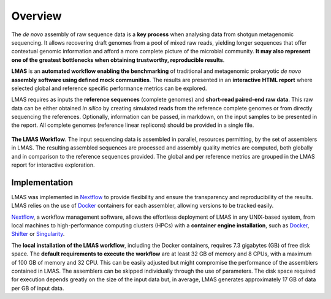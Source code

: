Overview
========

The *de novo* assembly of raw sequence data is a **key process** when analysing data from shotgun metagenomic sequencing. 
It allows recovering draft genomes from a pool of mixed raw reads, yielding longer sequences that offer contextual genomic 
information and afford a more complete picture of the microbial community. **It may also represent one of the greatest** 
**bottlenecks when obtaining trustworthy, reproducible results**.

**LMAS** is an **automated workflow enabling the benchmarking** of traditional and metagenomic
prokaryotic *de novo* **assembly software using defined mock communities**. The results are presented in an **interactive** 
**HTML report** where selected global and reference specific performance metrics can be explored.

LMAS requires as inputs the **reference sequences** (complete genomes) and **short-read paired-end raw data**. 
This raw data can be either obtained *in silico* by creating simulated reads from the reference complete genomes 
or from directly sequencing the references. 
Optionally, information can be passed, in markdown, on the input samples to be presented in the report.
All complete genomes (reference linear replicons) should be provided in a single file. 

.. figure:: ../resources/LMAS_ECCMID.png
   :alt: LMAS diagram
   :align: center

**The LMAS Workflow**. The input sequencing data is assembled in parallel, resources permitting, by the set of 
assemblers in LMAS. The resulting assembled sequences are processed and assembly quality metrics are computed,
both globally and in comparison to the reference sequences provided. The global and per reference metrics
are grouped in the LMAS report for interactive exploration.

Implementation
--------------

LMAS was implemented in `Nextflow <https://www.nextflow.io/>`_ to provide flexibility and ensure the transparency 
and reproducibility of the results. LMAS relies on the use of `Docker <https://www.docker.com/>`_ containers for each 
assembler, allowing versions to be tracked easily.

`Nextflow <https://www.nextflow.io/>`_, a workflow management software, allows the effortless 
deployment of LMAS in any UNIX-based system, from local machines to high-performance computing clusters (HPCs) with 
a **container engine installation**, such as `Docker <https://www.docker.com/>`_, `Shifter <https://github.com/NERSC/shifter/>`_ 
or `Singularity <https://singularity.hpcng.org/>`_.

The **local installation of the LMAS workflow**, including the Docker containers, requires 7.3 gigabytes (GB) 
of free disk space. The **default requirements to execute the workflow** are at least 32 GB of memory and 8 CPUs, with 
a maximum of 100 GB of memory and 32 CPU. This can be easily adjusted but might compromise the performance of the 
assemblers contained in LMAS. The assemblers can be skipped individually through the use of parameters. 
The disk space required for execution depends greatly on the size of the input data but, in average, LMAS generates 
approximately 17 GB of data per GB of input data.

